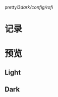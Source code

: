 prettyi3/dark/config/rofi/


* 记录
[20190921] 添加了文泉驿正黑斜体 (oblique), 使用 Fontforge 生成。

[20190921] 添加了[[https://github.com/wangzme/dotfiles/blob/master/docs/rofi_dunst.org][快捷方式：使用 Rofi 和 dunst]]

[20190921] 修改文件夹结构，亮色位于 light 文件夹，暗色位于 dark 文件夹。

[20190821] 添加了图标主题 AWEL (需要依赖 Arc, Qogir)

[20190815] 添加了 GTK 主题 AWEL

[20190717] 使用的图标在仓库 AWEL 中

[20190714] [[https://github.com/wangzme/shareddotfiles/blob/master/docs/touchpad-config.org][触摸板设置及想法]]

[20190710] 添加了 Rofi 的配置

[20190707] [[https://github.com/wangzme/shareddotfiles/blob/master/docs/Material-styles.org][Material 2 风格的建议]] : 主要是主题和字体推荐

[20190706] [[https://github.com/wangzme/shareddotfiles/blob/master/docs/Archlinux-soft.org][Archlinux 日用软件推荐]] : 补全功能和一些很棒的软件推荐

* 预览
** Light
[[https://raw.githubusercontent.com/wangzme/shareddotfiles/master/images/light.png]]


** Dark
[[https://raw.githubusercontent.com/wangzme/shareddotfiles/master/images/dark.png]]



